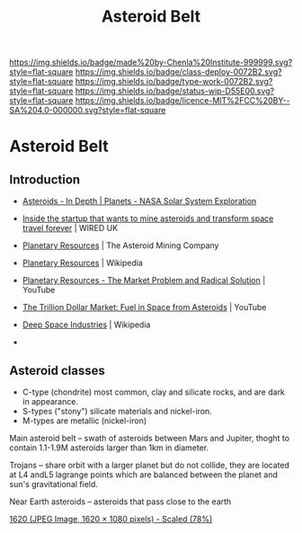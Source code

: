 #   -*- mode: org; fill-column: 60 -*-

#+TITLE: Asteroid Belt
#+STARTUP: showall
#+TOC: headlines 4
#+PROPERTY: filename


[[https://img.shields.io/badge/made%20by-Chenla%20Institute-999999.svg?style=flat-square]] 
[[https://img.shields.io/badge/class-deploy-0072B2.svg?style=flat-square]]
[[https://img.shields.io/badge/type-work-0072B2.svg?style=flat-square]]
[[https://img.shields.io/badge/status-wip-D55E00.svg?style=flat-square]]
[[https://img.shields.io/badge/licence-MIT%2FCC%20BY--SA%204.0-000000.svg?style=flat-square]]

* Asteroid Belt
:PROPERTIES:
  :CUSTOM_ID: 
  :Name:      /home/deerpig/proj/chenla/deploy/solar-belt.org
  :Created:   2017-05-14T09:40@Prek Leap (11.642600N-104.919210W)
  :ID:        f7d36b37-97b2-4bdf-934e-f0fb8defd96c  
  :VER:       551749139.997545375
  :GEO:       48P-491193-1287029-15
  :BXID:      proj:OJC7-6604
  :Class:     deploy
  :Type:      work
  :Status:    stub
  :Licence:   MIT/CC BY-SA 4.0
  :END:

** Introduction

  - [[https://solarsystem.nasa.gov/planets/asteroids/indepth][Asteroids - In Depth | Planets - NASA Solar System Exploration]] 
  - [[http://www.wired.co.uk/article/asteroid-space-mining-phoenix-mars-chris-lewicki-planetary-resources][Inside the startup that wants to mine asteroids and transform space travel forever]] | WIRED UK
  - [[http://www.planetaryresources.com/#home-intro][Planetary Resources]] | The Asteroid Mining Company
  - [[https://en.wikipedia.org/wiki/Planetary_Resources][Planetary Resources]] | Wikipedia
  - [[https://www.youtube.com/watch?v=VLouRKHknOU][Planetary Resources - The Market Problem and Radical Solution]] | YouTube
  - [[https://www.youtube.com/watch?v=Q5nBURsyPBs#t=443.292154][The Trillion Dollar Market: Fuel in Space from Asteroids]] | YouTube

  - [[https://en.wikipedia.org/wiki/Deep_Space_Industries][Deep Space Industries]] | Wikipedia
  - 

** Asteroid classes

  - C-type (chondrite) most common, clay and silicate rocks, 
    and are dark in appearance.
  - S-types ("stony") silicate materials and nickel-iron.
  - M-types are metallic (nickel-iron)


  Main asteroid belt -- swath of asteroids between Mars and Jupiter,
  thoght to contain 1.1-1.9M asteroids larger than 1km in diameter.

  Trojans -- share orbit with a larger planet but do not collide, they
  are located at L4 andL5 lagrange points which are balanced between
  the planet and sun's gravitational field.

  Near Earth asteroids -- asteroids that pass close to the earth


[[./img/belt/asteroid-infrographic-1620x1080.jpg]]
 [[https://wi-images.condecdn.net/image/6NbpAykyyeZ/crop/1620][1620 (JPEG Image, 1620 × 1080 pixels) - Scaled (78%)]]
